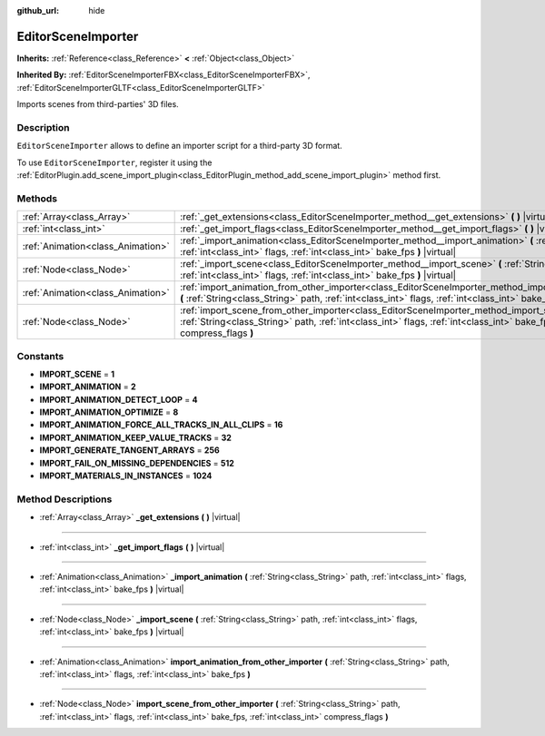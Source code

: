 :github_url: hide

.. Generated automatically by doc/tools/make_rst.py in Rebel Engine's source tree.
.. DO NOT EDIT THIS FILE, but the EditorSceneImporter.xml source instead.
.. The source is found in doc/classes or modules/<name>/doc_classes.

.. _class_EditorSceneImporter:

EditorSceneImporter
===================

**Inherits:** :ref:`Reference<class_Reference>` **<** :ref:`Object<class_Object>`

**Inherited By:** :ref:`EditorSceneImporterFBX<class_EditorSceneImporterFBX>`, :ref:`EditorSceneImporterGLTF<class_EditorSceneImporterGLTF>`

Imports scenes from third-parties' 3D files.

Description
-----------

``EditorSceneImporter`` allows to define an importer script for a third-party 3D format.

To use ``EditorSceneImporter``, register it using the :ref:`EditorPlugin.add_scene_import_plugin<class_EditorPlugin_method_add_scene_import_plugin>` method first.

Methods
-------

+-----------------------------------+------------------------------------------------------------------------------------------------------------------------------------------------------------------------------------------------------------------------------------------------------------+
| :ref:`Array<class_Array>`         | :ref:`_get_extensions<class_EditorSceneImporter_method__get_extensions>` **(** **)** |virtual|                                                                                                                                                             |
+-----------------------------------+------------------------------------------------------------------------------------------------------------------------------------------------------------------------------------------------------------------------------------------------------------+
| :ref:`int<class_int>`             | :ref:`_get_import_flags<class_EditorSceneImporter_method__get_import_flags>` **(** **)** |virtual|                                                                                                                                                         |
+-----------------------------------+------------------------------------------------------------------------------------------------------------------------------------------------------------------------------------------------------------------------------------------------------------+
| :ref:`Animation<class_Animation>` | :ref:`_import_animation<class_EditorSceneImporter_method__import_animation>` **(** :ref:`String<class_String>` path, :ref:`int<class_int>` flags, :ref:`int<class_int>` bake_fps **)** |virtual|                                                           |
+-----------------------------------+------------------------------------------------------------------------------------------------------------------------------------------------------------------------------------------------------------------------------------------------------------+
| :ref:`Node<class_Node>`           | :ref:`_import_scene<class_EditorSceneImporter_method__import_scene>` **(** :ref:`String<class_String>` path, :ref:`int<class_int>` flags, :ref:`int<class_int>` bake_fps **)** |virtual|                                                                   |
+-----------------------------------+------------------------------------------------------------------------------------------------------------------------------------------------------------------------------------------------------------------------------------------------------------+
| :ref:`Animation<class_Animation>` | :ref:`import_animation_from_other_importer<class_EditorSceneImporter_method_import_animation_from_other_importer>` **(** :ref:`String<class_String>` path, :ref:`int<class_int>` flags, :ref:`int<class_int>` bake_fps **)**                               |
+-----------------------------------+------------------------------------------------------------------------------------------------------------------------------------------------------------------------------------------------------------------------------------------------------------+
| :ref:`Node<class_Node>`           | :ref:`import_scene_from_other_importer<class_EditorSceneImporter_method_import_scene_from_other_importer>` **(** :ref:`String<class_String>` path, :ref:`int<class_int>` flags, :ref:`int<class_int>` bake_fps, :ref:`int<class_int>` compress_flags **)** |
+-----------------------------------+------------------------------------------------------------------------------------------------------------------------------------------------------------------------------------------------------------------------------------------------------------+

Constants
---------

.. _class_EditorSceneImporter_constant_IMPORT_SCENE:

.. _class_EditorSceneImporter_constant_IMPORT_ANIMATION:

.. _class_EditorSceneImporter_constant_IMPORT_ANIMATION_DETECT_LOOP:

.. _class_EditorSceneImporter_constant_IMPORT_ANIMATION_OPTIMIZE:

.. _class_EditorSceneImporter_constant_IMPORT_ANIMATION_FORCE_ALL_TRACKS_IN_ALL_CLIPS:

.. _class_EditorSceneImporter_constant_IMPORT_ANIMATION_KEEP_VALUE_TRACKS:

.. _class_EditorSceneImporter_constant_IMPORT_GENERATE_TANGENT_ARRAYS:

.. _class_EditorSceneImporter_constant_IMPORT_FAIL_ON_MISSING_DEPENDENCIES:

.. _class_EditorSceneImporter_constant_IMPORT_MATERIALS_IN_INSTANCES:

- **IMPORT_SCENE** = **1**

- **IMPORT_ANIMATION** = **2**

- **IMPORT_ANIMATION_DETECT_LOOP** = **4**

- **IMPORT_ANIMATION_OPTIMIZE** = **8**

- **IMPORT_ANIMATION_FORCE_ALL_TRACKS_IN_ALL_CLIPS** = **16**

- **IMPORT_ANIMATION_KEEP_VALUE_TRACKS** = **32**

- **IMPORT_GENERATE_TANGENT_ARRAYS** = **256**

- **IMPORT_FAIL_ON_MISSING_DEPENDENCIES** = **512**

- **IMPORT_MATERIALS_IN_INSTANCES** = **1024**

Method Descriptions
-------------------

.. _class_EditorSceneImporter_method__get_extensions:

- :ref:`Array<class_Array>` **_get_extensions** **(** **)** |virtual|

----

.. _class_EditorSceneImporter_method__get_import_flags:

- :ref:`int<class_int>` **_get_import_flags** **(** **)** |virtual|

----

.. _class_EditorSceneImporter_method__import_animation:

- :ref:`Animation<class_Animation>` **_import_animation** **(** :ref:`String<class_String>` path, :ref:`int<class_int>` flags, :ref:`int<class_int>` bake_fps **)** |virtual|

----

.. _class_EditorSceneImporter_method__import_scene:

- :ref:`Node<class_Node>` **_import_scene** **(** :ref:`String<class_String>` path, :ref:`int<class_int>` flags, :ref:`int<class_int>` bake_fps **)** |virtual|

----

.. _class_EditorSceneImporter_method_import_animation_from_other_importer:

- :ref:`Animation<class_Animation>` **import_animation_from_other_importer** **(** :ref:`String<class_String>` path, :ref:`int<class_int>` flags, :ref:`int<class_int>` bake_fps **)**

----

.. _class_EditorSceneImporter_method_import_scene_from_other_importer:

- :ref:`Node<class_Node>` **import_scene_from_other_importer** **(** :ref:`String<class_String>` path, :ref:`int<class_int>` flags, :ref:`int<class_int>` bake_fps, :ref:`int<class_int>` compress_flags **)**

.. |virtual| replace:: :abbr:`virtual (This method should typically be overridden by the user to have any effect.)`
.. |const| replace:: :abbr:`const (This method has no side effects. It doesn't modify any of the instance's member variables.)`
.. |vararg| replace:: :abbr:`vararg (This method accepts any number of arguments after the ones described here.)`

